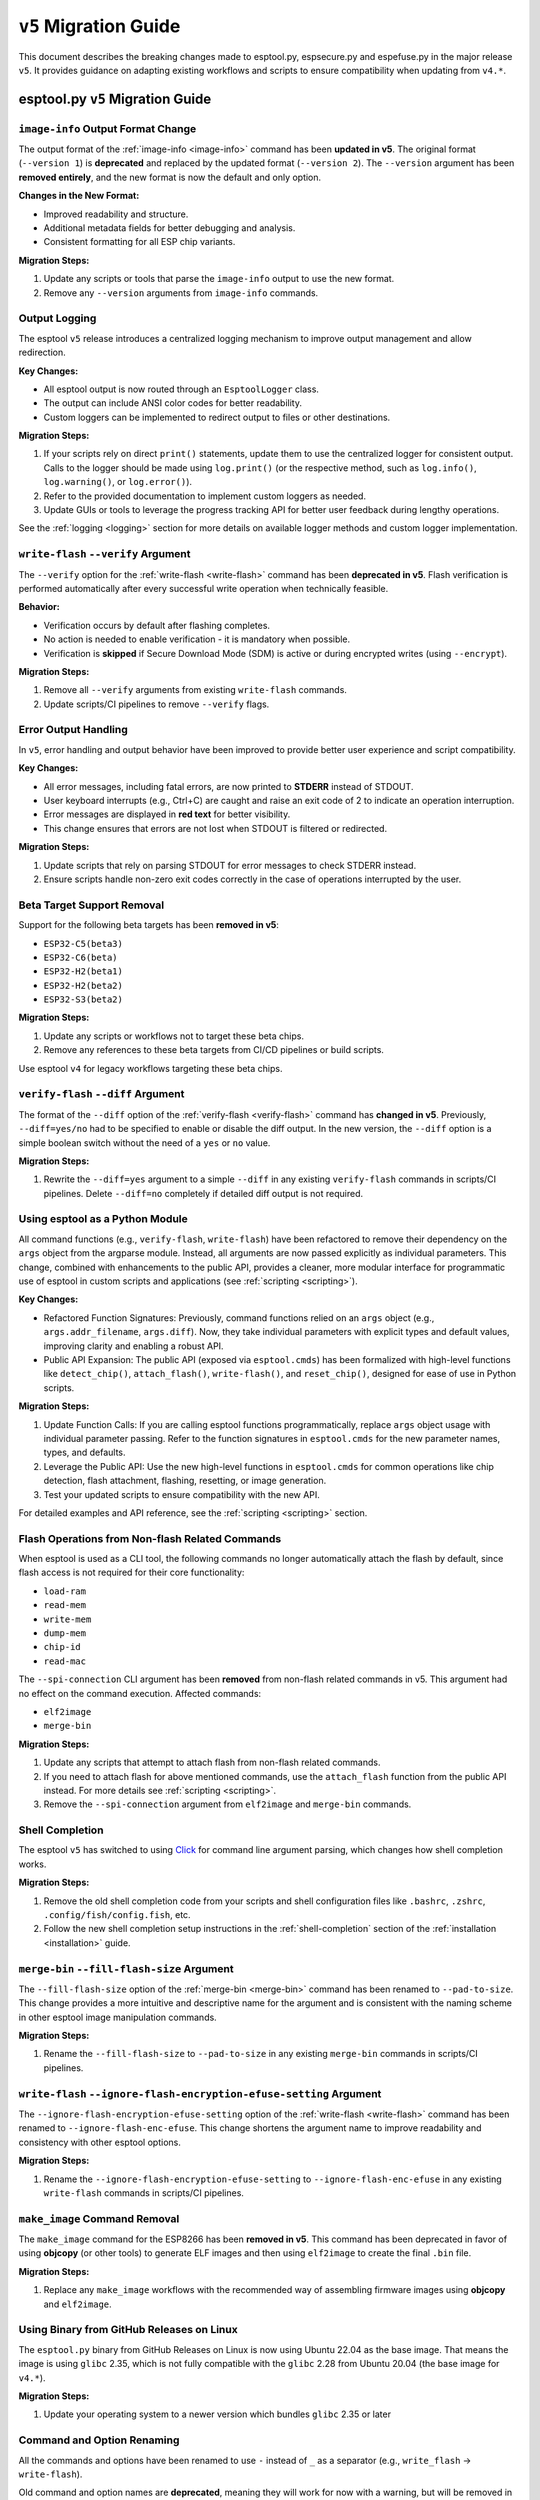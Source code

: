 .. _migration:

``v5`` Migration Guide
======================

This document describes the breaking changes made to esptool.py, espsecure.py and espefuse.py in the major release ``v5``. It provides guidance on adapting existing workflows and scripts to ensure compatibility when updating from ``v4.*``.

esptool.py ``v5`` Migration Guide
*********************************

``image-info`` Output Format Change
###################################

The output format of the :ref:`image-info <image-info>` command has been **updated in v5**. The original format (``--version 1``) is **deprecated** and replaced by the updated format (``--version 2``). The ``--version`` argument has been **removed entirely**, and the new format is now the default and only option.

**Changes in the New Format:**

- Improved readability and structure.
- Additional metadata fields for better debugging and analysis.
- Consistent formatting for all ESP chip variants.

**Migration Steps:**

1. Update any scripts or tools that parse the ``image-info`` output to use the new format.
2. Remove any ``--version`` arguments from ``image-info`` commands.

Output Logging
##############

The esptool ``v5`` release introduces a centralized logging mechanism to improve output management and allow redirection.

**Key Changes:**

- All esptool output is now routed through an ``EsptoolLogger`` class.
- The output can include ANSI color codes for better readability.
- Custom loggers can be implemented to redirect output to files or other destinations.

**Migration Steps:**

1. If your scripts rely on direct ``print()`` statements, update them to use the centralized logger for consistent output. Calls to the logger should be made using ``log.print()`` (or the respective method, such as ``log.info()``, ``log.warning()``, or ``log.error()``).
2. Refer to the provided documentation to implement custom loggers as needed.
3. Update GUIs or tools to leverage the progress tracking API for better user feedback during lengthy operations.

See the :ref:`logging <logging>` section for more details on available logger methods and custom logger implementation.

``write-flash`` ``--verify`` Argument
#####################################

The ``--verify`` option for the :ref:`write-flash <write-flash>` command has been **deprecated in v5**. Flash verification is performed automatically after every successful write operation when technically feasible.

**Behavior:**

- Verification occurs by default after flashing completes.
- No action is needed to enable verification - it is mandatory when possible.
- Verification is **skipped** if Secure Download Mode (SDM) is active or during encrypted writes (using ``--encrypt``).

**Migration Steps:**

1. Remove all ``--verify`` arguments from existing ``write-flash`` commands.
2. Update scripts/CI pipelines to remove ``--verify`` flags.

Error Output Handling
#####################

In ``v5``, error handling and output behavior have been improved to provide better user experience and script compatibility.

**Key Changes:**

- All error messages, including fatal errors, are now printed to **STDERR** instead of STDOUT.
- User keyboard interrupts (e.g., Ctrl+C) are caught and raise an exit code of 2 to indicate an operation interruption.
- Error messages are displayed in **red text** for better visibility.
- This change ensures that errors are not lost when STDOUT is filtered or redirected.

**Migration Steps:**

1. Update scripts that rely on parsing STDOUT for error messages to check STDERR instead.
2. Ensure scripts handle non-zero exit codes correctly in the case of operations interrupted by the user.

Beta Target Support Removal
###########################

Support for the following beta targets has been **removed in v5**:

- ``ESP32-C5(beta3)``
- ``ESP32-C6(beta)``
- ``ESP32-H2(beta1)``
- ``ESP32-H2(beta2)``
- ``ESP32-S3(beta2)``

**Migration Steps:**

1. Update any scripts or workflows not to target these beta chips.
2. Remove any references to these beta targets from CI/CD pipelines or build scripts.

Use esptool ``v4`` for legacy workflows targeting these beta chips.

``verify-flash`` ``--diff`` Argument
####################################

The format of the ``--diff`` option of the :ref:`verify-flash <verify-flash>` command has **changed in v5**. Previously, ``--diff=yes/no`` had to be specified to enable or disable the diff output. In the new version, the ``--diff`` option is a simple boolean switch without the need of a ``yes`` or ``no`` value.

**Migration Steps:**

1. Rewrite the ``--diff=yes`` argument to a simple ``--diff`` in any existing ``verify-flash`` commands in scripts/CI pipelines. Delete ``--diff=no`` completely if detailed diff output is not required.

Using esptool as a Python Module
################################

All command functions (e.g., ``verify-flash``, ``write-flash``) have been refactored to remove their dependency on the ``args`` object from the argparse module. Instead, all arguments are now passed explicitly as individual parameters. This change, combined with enhancements to the public API, provides a cleaner, more modular interface for programmatic use of esptool in custom scripts and applications (see :ref:`scripting <scripting>`).

**Key Changes:**

- Refactored Function Signatures: Previously, command functions relied on an ``args`` object (e.g., ``args.addr_filename``, ``args.diff``). Now, they take individual parameters with explicit types and default values, improving clarity and enabling a robust API.
- Public API Expansion: The public API (exposed via ``esptool.cmds``) has been formalized with high-level functions like ``detect_chip()``, ``attach_flash()``, ``write-flash()``, and ``reset_chip()``, designed for ease of use in Python scripts.

**Migration Steps:**

1. Update Function Calls: If you are calling esptool functions programmatically, replace ``args`` object usage with individual parameter passing. Refer to the function signatures in ``esptool.cmds`` for the new parameter names, types, and defaults.
2. Leverage the Public API: Use the new high-level functions in ``esptool.cmds`` for common operations like chip detection, flash attachment, flashing, resetting, or image generation.
3. Test your updated scripts to ensure compatibility with the new API.

For detailed examples and API reference, see the :ref:`scripting <scripting>` section.


Flash Operations from Non-flash Related Commands
################################################

When esptool is used as a CLI tool, the following commands no longer automatically attach the flash by default, since flash access is not required for their core functionality:

- ``load-ram``
- ``read-mem``
- ``write-mem``
- ``dump-mem``
- ``chip-id``
- ``read-mac``

The ``--spi-connection`` CLI argument has been **removed** from non-flash related commands in v5. This argument had no effect on the command execution. Affected commands:

- ``elf2image``
- ``merge-bin``

**Migration Steps:**

1. Update any scripts that attempt to attach flash from non-flash related commands.
2. If you need to attach flash for above mentioned commands, use the ``attach_flash`` function from the public API instead. For more details see :ref:`scripting <scripting>`.
3. Remove the ``--spi-connection`` argument from ``elf2image`` and ``merge-bin`` commands.


Shell Completion
################

The esptool ``v5`` has switched to using `Click <https://click.palletsprojects.com/>`_ for command line argument parsing, which changes how shell completion works.

**Migration Steps:**

1. Remove the old shell completion code from your scripts and shell configuration files like ``.bashrc``, ``.zshrc``, ``.config/fish/config.fish``, etc.
2. Follow the new shell completion setup instructions in the :ref:`shell-completion` section of the :ref:`installation <installation>` guide.

``merge-bin`` ``--fill-flash-size`` Argument
############################################

The ``--fill-flash-size`` option of the :ref:`merge-bin <merge-bin>` command has been renamed to ``--pad-to-size``. This change provides a more intuitive and descriptive name for the argument and is consistent with the naming scheme in other esptool image manipulation commands.

**Migration Steps:**

1. Rename the ``--fill-flash-size`` to ``--pad-to-size`` in any existing ``merge-bin`` commands in scripts/CI pipelines.

``write-flash`` ``--ignore-flash-encryption-efuse-setting`` Argument
####################################################################

The ``--ignore-flash-encryption-efuse-setting`` option of the :ref:`write-flash <write-flash>` command has been renamed to ``--ignore-flash-enc-efuse``. This change shortens the argument name to improve readability and consistency with other esptool options.

**Migration Steps:**

1. Rename the ``--ignore-flash-encryption-efuse-setting`` to ``--ignore-flash-enc-efuse`` in any existing ``write-flash`` commands in scripts/CI pipelines.

``make_image`` Command Removal
##############################

The ``make_image`` command for the ESP8266 has been **removed in v5**. This command has been deprecated in favor of using **objcopy** (or other tools) to generate ELF images and then using ``elf2image`` to create the final ``.bin`` file.

**Migration Steps:**

1. Replace any ``make_image`` workflows with the recommended way of assembling firmware images using **objcopy** and ``elf2image``.

Using Binary from GitHub Releases on Linux
##########################################

The ``esptool.py`` binary from GitHub Releases on Linux is now using Ubuntu 22.04 as the base image. That means the image is using ``glibc`` 2.35, which is not fully compatible with the ``glibc`` 2.28 from Ubuntu 20.04 (the base image for ``v4.*``).

**Migration Steps:**

1. Update your operating system to a newer version which bundles ``glibc`` 2.35 or later

Command and Option Renaming
###########################

All the commands and options have been renamed to use ``-`` instead of ``_`` as a separator (e.g., ``write_flash`` -> ``write-flash``).

Old command and option names are **deprecated**, meaning they will work for now with a warning, but will be removed in the next major release.

This change affects most of the commands and the following options: ``--flash_size``, ``--flash_mode``, ``--flash_freq``, ``--use_segments``.

**Migration Steps:**

1. Replace all underscores in command and option names with ``-`` in your scripts and CI pipelines.

Log Format Changes
##################

A significant amount of changes have been made to the log styling and formatting in ``v5``. Some of the messages, warnings, and errors are now formatted differently or reworded to provide more context and improve readability. Exhaustive list of changed messages won't be provided.

**Migration Steps:**

1. Make sure to adjust any of your scripts, asserts, CI workflows, or others to accommodate the new/changed format of messages. If you are parsing the log output (not recommended), consider importing esptool as a module and using the public API (see :ref:`here <scripting>`) to get the information you need.


Reset Mode Renaming
###################

Choices for the ``--before`` and ``--after`` options have been renamed to use ``-`` instead of ``_`` as a separator (e.g., ``default_reset`` -> ``default-reset``).


**Migration Steps:**

1. Replace all underscores in the ``--before`` and ``--after`` options with ``-`` in your scripts.

.. only:: not esp8266

    espsecure.py ``v5`` Migration Guide
    ***********************************

    Command and Option Renaming
    ###########################

    All the commands and options have been renamed to use ``-`` instead of ``_`` as a separator (e.g., ``sign_data`` -> ``sign-data``).

    Old command and option names are **deprecated**, meaning they will work for now with a warning, but will be removed in the next major release.

    This change affects most of the commands and the following options: ``--aes_xts``, ``--flash_crypt_conf``, ``--append_signatures``.

    **Migration Steps:**

    1. Replace all underscores in command and option names with ``-`` in your scripts and CI pipelines.

    Public API Changes
    ##################

    The public API of ``espsecure.py`` has been updated to provide a more consistent and user-friendly interface for programmatic use in custom scripts and applications.

    **Key Changes:**

    - All functions now accept individual parameters instead of relying on the ``args`` object from the argparse module. Affected functions are:
        - ``digest_secure_bootloader``
        - ``generate_signing_key``
        - ``digest_secure_bootloader``
        - ``generate_signing_key``
        - ``sign_data`` including ``sign_secure_boot_v1`` and ``sign_secure_boot_v2``
        - ``verify_signature`` including ``verify_signature_v1`` and ``verify_signature_v2``
        - ``extract_public_key``
        - ``signature_info_v2``
        - ``digest_sbv2_public_key`` and ``digest_rsa_public_key``
        - ``digest_private_key``
        - ``generate_flash_encryption_key``
        - ``decrypt_flash_data``
        - ``encrypt_flash_data``
    - The ``main`` function parameter ``custom_commandline`` has been renamed to ``argv`` to unify the naming convention with esptool.

    **Migration Steps:**

    1. Update function calls to pass individual parameters instead of the ``args`` object. For example:
    ``sign_data(args)`` -> ``sign_data(data=args.data, key=args.key, ...)``
    or if you were mocking the args object, now you don't have to do that and you can pass parameters directly to the function like:
    ``sign_data(data=data, key=key, ...)``.
    2. Replace the ``custom_commandline`` parameter with ``argv`` in the ``main`` function call.

    espefuse.py ``v5`` Migration Guide
    ***********************************

    Reset Mode Renaming
    ###################

    Choices for the ``--before`` option have been renamed to use ``-`` instead of ``_`` as a separator (e.g., ``default_reset`` -> ``default-reset``).

    **Migration Steps:**

    1. Replace all underscores in the ``--before`` option with ``-`` in your scripts.

    Command and Option Renaming
    ###########################

    All the commands and options have been renamed to use ``-`` instead of ``_`` as a separator (e.g., ``burn_custom_mac`` -> ``burn-custom-mac``).

    From options only ``--file_name`` has been renamed to ``--file-name``.

    Old command and option names are **deprecated**, meaning they will work for now with a warning, but will be removed in the next major release.

    **Migration Steps:**

    1. Replace all underscores in the command names with ``-`` in your scripts.


    ``--port`` Option is Required
    #############################

    The ``--port`` option is now required for all commands (except when using ``--virt``). Previously it was optional and defaulted to ``/dev/ttyUSB0``.

    **Migration Steps:**

    1. Add the ``--port`` option to all your espefuse commands.


    ``execute-scripts`` Command Removal
    ###################################

    The ``execute-scripts`` command has been **removed in v5**. This command was used to execute custom eFuses scripts. It was deprecated in favor of using ``espefuse.py`` as a Python module (see :ref:`here <espefuse-scripting>`).

    **Migration Steps:**

    1. Refactor any workflows using the deprecated ``execute-scripts`` to use the public API.
    2. Make sure to use the ``batch_mode`` argument for ``init_commands`` to avoid burning eFuses one by one.
    3. Variables ``idx`` and ``configfiles`` are no longer supported. These can be replaced with simple for loops in Python.

    For example, the following commands and script (using ESP32):

    .. code-block:: bash

        > espefuse.py --port /dev/ttyUSB0 execute_scripts efuse_script.py --do-not-confirm

    .. code-block:: python

        espefuse(esp, efuses, args, "burn_efuse JTAG_DISABLE 1 DISABLE_SDIO_HOST 1 CONSOLE_DEBUG_DISABLE 1")
        espefuse(esp, efuses, args, "burn_key flash_encryption ../../images/efuse/256bit --no-protect-key")
        espefuse(esp, efuses, args, "burn_key_digest ../../secure_images/rsa_secure_boot_signing_key.pem")
        espefuse(esp, efuses, args, "burn_bit BLOCK3 64 66 69 72 78 82 83 90")
        espefuse(esp, efuses, args, "burn_custom_mac AA:BB:CC:DD:EE:88")

        efuses.burn_all()

        espefuse(esp, efuses, args, "summary")
        espefuse(esp, efuses, args, "adc_info")
        espefuse(esp, efuses, args, "get_custom_mac")

        if not efuses["BLOCK1"].is_readable() or not efuses["BLOCK1"].is_writeable():
            raise Exception("BLOCK1 should be readable and writeable")

    Can be replaced with public API:

    .. code-block:: python

        from espefuse import init_commands

        with init_commands(port="/dev/ttyUSB0", batch_mode=True, do_not_confirm=True) as espefuse:
            espefuse.burn_efuse({"JTAG_DISABLE": "1", "DISABLE_SDIO_HOST": "1", "CONSOLE_DEBUG_DISABLE": "1"})
            with open("../../images/efuse/256bit", "rb") as f:
                espefuse.burn_key(["flash_encryption"], [f], no_protect_key=True)
            with open("../../secure_images/rsa_secure_boot_signing_key.pem", "rb") as f:
                espefuse.burn_key_digest([f])
            espefuse.burn_bit("BLOCK3", [64, 66, 69, 72, 78, 82, 83, 90])
            espefuse.burn_custom_mac(b"\xaa\xbb\xcc\xdd\xee\x88")

            espefuse.burn_all()

            espefuse.summary()
            espefuse.adc_info()
            espefuse.get_custom_mac()

            if not espefuse.efuses["BLOCK1"].is_readable() or not espefuse.efuses["BLOCK1"].is_writeable():
                raise Exception("BLOCK1 should be readable and writeable")

    .. note::

        Please note that the ``batch_mode`` argument for ``init_commands`` is required to avoid burning eFuses one by one. This was previously
        the default behavior for ``execute-scripts`` command.

    For more details on the public API, see :ref:`espefuse-scripting`.
